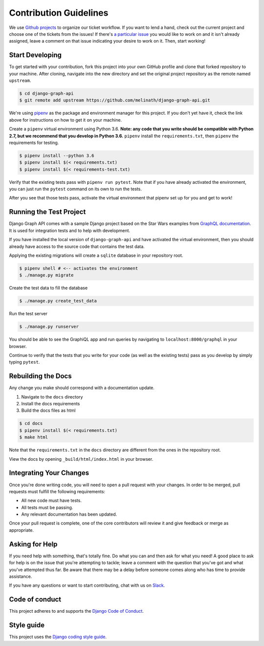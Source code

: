 Contribution Guidelines
=======================

We use `Github projects`_ to organize our ticket workflow.
If you want to lend a hand, check out the current project and choose one of the tickets from the issues!
If there's `a particular issue`_ you would like to work on and it isn't already assigned, leave a comment on that issue indicating your desire to work on it.
Then, start working!

.. _Github projects: https://github.com/melinath/django-graph-api/projects/4
.. _a particular issue: https://github.com/melinath/django-graph-api/issues

Start Developing
----------------

To get started with your contribution, fork this project into your own GitHub profile and clone that forked repository to your machine.
After cloning, navigate into the new directory and set the original project repository as the remote named ``upstream``.

.. code-block::

    $ cd django-graph-api
    $ git remote add upstream https://github.com/melinath/django-graph-api.git

We're using `pipenv`_ as the package and environment manager for this project.
If you don't yet have it, check the link above for instructions on how to get it on your machine.

Create a ``pipenv`` virtual environment using Python 3.6.
**Note: any code that you write should be compatible with Python 2.7, but we recommend that you develop in Python 3.6.**
``pipenv`` install the ``requirements.txt``, then ``pipenv`` the requirements for testing.

.. code-block::

    $ pipenv install --python 3.6
    $ pipenv install $(< requirements.txt)
    $ pipenv install $(< requirements-test.txt)

Verify that the existing tests pass with ``pipenv run pytest``.
Note that if you have already activated the environment, you can just run the ``pytest`` command on its own to run the tests.

After you see that those tests pass, activate the virtual environment that pipenv set up for you and get to work!

.. _pipenv: https://github.com/pypa/pipenv


Running the Test Project
------------------------

Django Graph API comes with a sample Django project based on the Star Wars examples from `GraphQL documentation`_.
It is used for integration tests and to help with development.

If you have installed the local version of ``django-graph-api`` and have activated the virtual environment, then you should already have access to the source code that contains the test data.

Applying the existing migrations will create a ``sqlite`` database in your repository root.

.. code-block::

    $ pipenv shell # <-- activates the environment
    $ ./manage.py migrate

Create the test data to fill the database

.. code-block::

    $ ./manage.py create_test_data

Run the test server

.. code-block::

    $ ./manage.py runserver

You should be able to see the GraphiQL app and run queries by navigating to ``localhost:8000/graphql`` in your browser.

Continue to verify that the tests that you write for your code (as well as the existing tests) pass as you develop by simply typing ``pytest``.

.. _GraphQL documentation: http://graphql.org/learn/


Rebuilding the Docs
-------------------

Any change you make should correspond with a documentation update.

1. Navigate to the ``docs`` directory
#. Install the docs requirements
#. Build the docs files as html

.. code-block::

    $ cd docs
    $ pipenv install $(< requirements.txt) 
    $ make html

Note that the ``requirements.txt`` in the ``docs`` directory are different from the ones in the repository root.

View the docs by opening ``_build/html/index.html`` in your browser.


Integrating Your Changes
------------------------

Once you're done writing code, you will need to open a pull request with your changes.
In order to be merged, pull requests must fulfill the following requirements:

- All new code must have tests.
- All tests must be passing.
- Any relevant documentation has been updated.

Once your pull request is complete, one of the core contributors will review it and give feedback or merge as appropriate.


Asking for Help
---------------

If you need help with something, that's totally fine.
Do what you can and then ask for what you need!
A good place to ask for help is on the issue that you're attempting to tackle; leave a comment with the question that you've got and what you've attempted thus far.
Be aware that there may be a delay before someone comes along who has time to provide assistance.

If you have any questions or want to start contributing, chat with us on Slack_.

.. _Slack: https://slack-djangographapi.now.sh/


Code of conduct
---------------

This project adheres to and supports the `Django Code of Conduct`_.

.. _Django Code of Conduct: https://www.djangoproject.com/conduct/


Style guide
-----------

This project uses the `Django coding style guide`_.

.. _Django coding style guide: https://docs.djangoproject.com/en/dev/internals/contributing/writing-code/coding-style/
